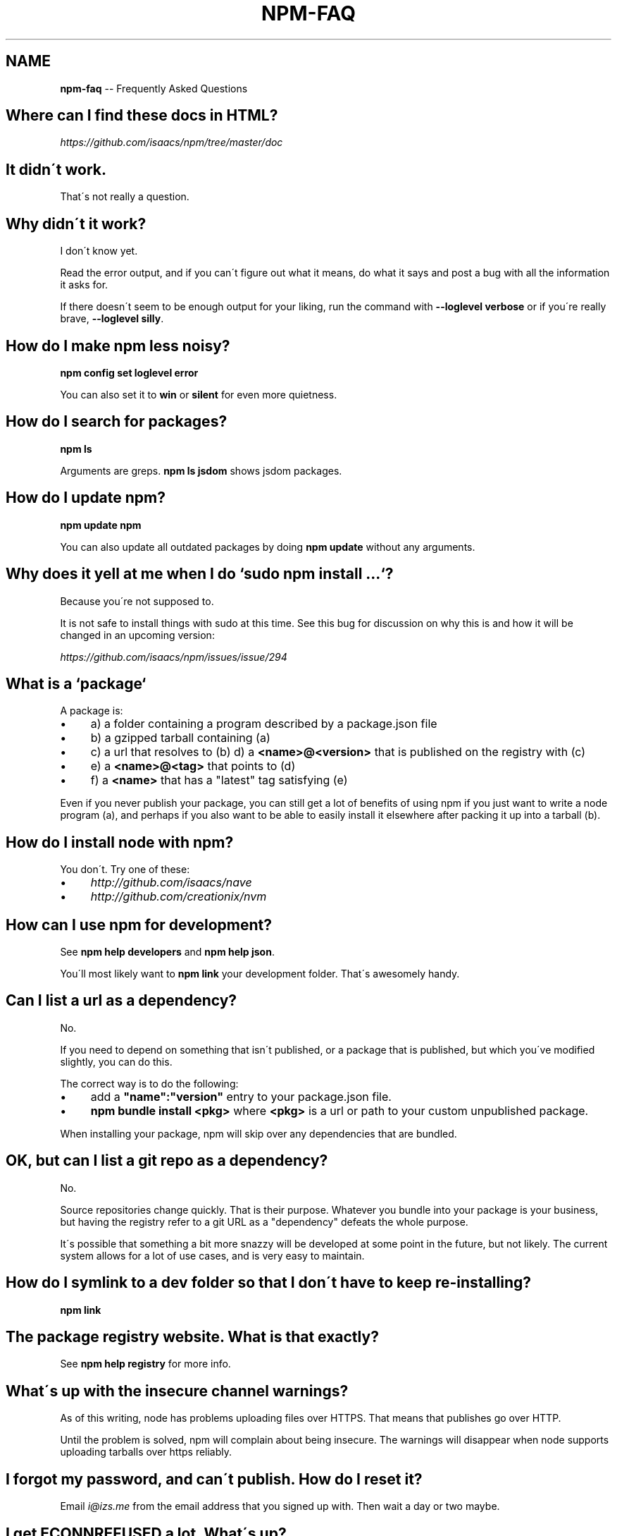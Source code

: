 .\" Generated with Ronnjs/v0.1
.\" http://github.com/kapouer/ronnjs/
.
.TH "NPM\-FAQ" "1" "December 2010" "" ""
.
.SH "NAME"
\fBnpm-faq\fR \-\- Frequently Asked Questions
.
.SH "Where can I find these docs in HTML?"
\fIhttps://github\.com/isaacs/npm/tree/master/doc\fR
.
.SH "It didn\'t work\."
That\'s not really a question\.
.
.SH "Why didn\'t it work?"
I don\'t know yet\.
.
.P
Read the error output, and if you can\'t figure out what it means,
do what it says and post a bug with all the information it asks for\.
.
.P
If there doesn\'t seem to be enough output for your liking, run the
command with \fB\-\-loglevel verbose\fR or if you\'re really brave, \fB\-\-loglevel
silly\fR\|\.
.
.SH "How do I make npm less noisy?"
\fBnpm config set loglevel error\fR
.
.P
You can also set it to \fBwin\fR or \fBsilent\fR for even more quietness\.
.
.SH "How do I search for packages?"
\fBnpm ls\fR
.
.P
Arguments are greps\.  \fBnpm ls jsdom\fR shows jsdom packages\.
.
.SH "How do I update npm?"
\fBnpm update npm\fR
.
.P
You can also update all outdated packages by doing \fBnpm update\fR without
any arguments\.
.
.SH "Why does it yell at me when I do `sudo npm install \.\.\.`?"
Because you\'re not supposed to\.
.
.P
It is not safe to install things with sudo at this time\.  See this
bug for discussion on why this is and how it will be changed in an
upcoming version:
.
.P
\fIhttps://github\.com/isaacs/npm/issues/issue/294\fR
.
.SH "What is a `package`"
A package is:
.
.IP "\(bu" 4
a) a folder containing a program described by a package\.json file
.
.IP "\(bu" 4
b) a gzipped tarball containing (a)
.
.IP "\(bu" 4
c) a url that resolves to (b)
d) a \fB<name>@<version>\fR that is published on the registry with (c)
.
.IP "\(bu" 4
e) a \fB<name>@<tag>\fR that points to (d)
.
.IP "\(bu" 4
f) a \fB<name>\fR that has a "latest" tag satisfying (e)
.
.IP "" 0
.
.P
Even if you never publish your package, you can still get a lot of
benefits of using npm if you just want to write a node program (a), and
perhaps if you also want to be able to easily install it elsewhere
after packing it up into a tarball (b)\.
.
.SH "How do I install node with npm?"
You don\'t\.  Try one of these:
.
.IP "\(bu" 4
\fIhttp://github\.com/isaacs/nave\fR
.
.IP "\(bu" 4
\fIhttp://github\.com/creationix/nvm\fR
.
.IP "" 0
.
.SH "How can I use npm for development?"
See \fBnpm help developers\fR and \fBnpm help json\fR\|\.
.
.P
You\'ll most likely want to \fBnpm link\fR your development folder\.  That\'s
awesomely handy\.
.
.SH "Can I list a url as a dependency?"
No\.
.
.P
If you need to depend on something that isn\'t published, or a package
that is published, but which you\'ve modified slightly, you can do this\.
.
.P
The correct way is to do the following:
.
.IP "\(bu" 4
add a \fB"name":"version"\fR entry to your package\.json file\.
.
.IP "\(bu" 4
\fBnpm bundle install <pkg>\fR where \fB<pkg>\fR is a url or path to your
custom unpublished package\.
.
.IP "" 0
.
.P
When installing your package, npm will skip over any dependencies that
are bundled\.
.
.SH "OK, but can I list a git repo as a dependency?"
No\.
.
.P
Source repositories change quickly\.  That is their purpose\.  Whatever
you bundle into your package is your business, but having the registry
refer to a git URL as a "dependency" defeats the whole purpose\.
.
.P
It\'s possible that something a bit more snazzy will be developed at some
point in the future, but not likely\.  The current system allows for a
lot of use cases, and is very easy to maintain\.
.
.SH "How do I symlink to a dev folder so that I don\'t have to keep re\-installing?"
\fBnpm link\fR
.
.SH "The package registry website\.  What is that exactly?"
See \fBnpm help registry\fR for more info\.
.
.SH "What\'s up with the insecure channel warnings?"
As of this writing, node has problems uploading files over HTTPS\.  That
means that publishes go over HTTP\.
.
.P
Until the problem is solved, npm will complain about being insecure\.
The warnings will disappear when node supports uploading tarballs over
https reliably\.
.
.SH "I forgot my password, and can\'t publish\.  How do I reset it?"
Email \fIi@izs\.me\fR from the email address that you signed up with\.  Then
wait a day or two maybe\.
.
.SH "I get ECONNREFUSED a lot\.  What\'s up?"
Either the registry is down, or node\'s DNS isn\'t able to reach out\.
This happens a lot if you don\'t follow \fIall\fR the steps in the Cygwin
setup doc\.
.
.P
To check if the registry is down, open up \fIhttp://registry\.npmjs\.org/\fR
in a web browser\.  This will also tell you if you are just unable to
access the internet for some reason\.
.
.P
If the registry IS down, let me know by emailing \fIi@izs\.me\fR\|\.  I\'ll have
someone kick it or something\.
.
.SH "Who does npm?"
\fBnpm view npm author\fR
.
.P
\fBnpm view npm contributors\fR
.
.SH "I have a question or request not addressed here\. Where should I put it?"
Discuss it on the mailing list, or post an issue\.
.
.IP "\(bu" 4
\fInpm\-@googlegroups\.com\fR
.
.IP "\(bu" 4
\fIhttp://github\.com/isaacs/npm/issues\fR
.
.IP "" 0
.
.SH "Why does npm hate me?"
npm is not capable of hatred\.  It loves everyone, especially you\.
